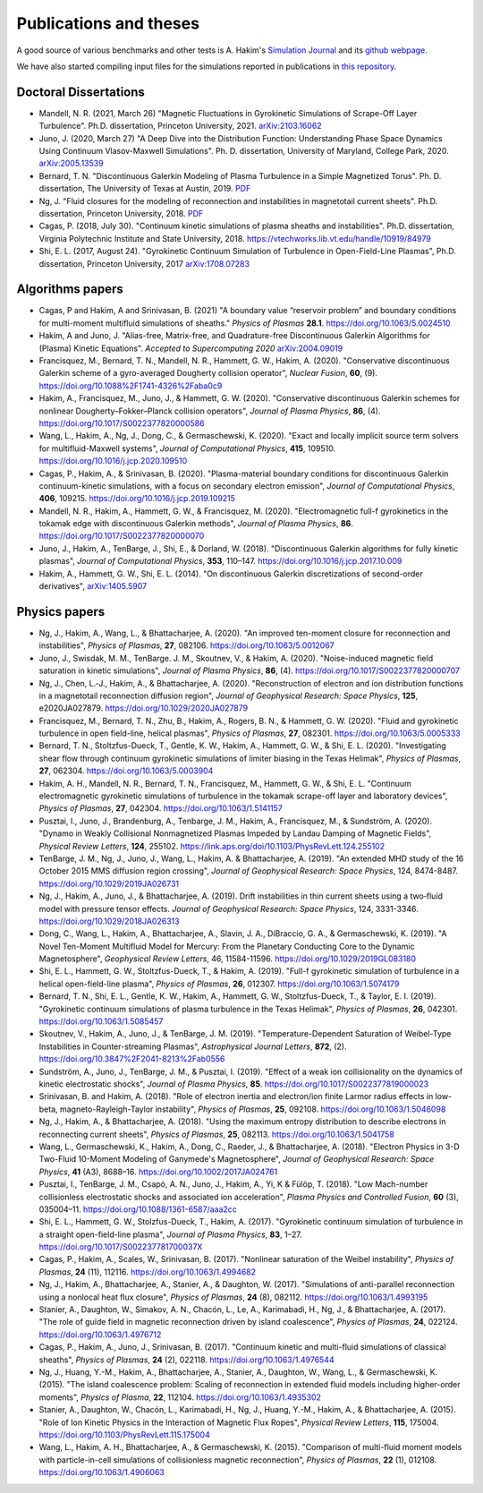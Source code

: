 Publications and theses
+++++++++++++++++++++++

A good source of various benchmarks and other tests is A. Hakim's
`Simulation Journal <http://ammar-hakim.org/sj/>`_ and its `github
webpage <https://github.com/ammarhakim/ammar-simjournal>`_.

We have also started compiling input files for the simulations reported in
publications in `this repository <https://github.com/ammarhakim/gkyl-paper-inp>`_.

Doctoral Dissertations
----------------------

- Mandell, N. R. (2021, March 26) "Magnetic Fluctuations in Gyrokinetic Simulations of Scrape-Off Layer Turbulence".
  Ph.D. dissertation, Princeton University, 2021. `arXiv:2103.16062 <https://arxiv.org/abs/2103.16062>`_
  
- Juno, J. (2020, March 27) "A Deep Dive into the Distribution Function: Understanding
  Phase Space Dynamics Using Continuum Vlasov-Maxwell Simulations". Ph. D. 
  dissertation, University of Maryland, College Park, 2020. `arXiv:2005.13539 
  <https://arxiv.org/abs/2005.13539>`_

- Bernard, T. N. "Discontinuous Galerkin Modeling of Plasma Turbulence
  in a Simple Magnetized Torus". Ph. D. dissertation, The University
  of Texas at Austin, 2019. `PDF
  <https://repositories.lib.utexas.edu/bitstream/handle/2152/75831/BERNARD-DISSERTATION-2019.pdf?sequence=1>`_

- Ng, J. "Fluid closures for the modeling of reconnection and
  instabilities in magnetotail current sheets". Ph.D. dissertation,
  Princeton University, 2018.  `PDF
  <https://drive.google.com/file/d/1aNnwdSMcFJ8slLyfFtH67p-gHdi-2FRX/view?usp=sharing>`_

- Cagas, P. (2018, July 30). "Continuum kinetic simulations of plasma
  sheaths and instabilities". Ph.D. dissertation, Virginia Polytechnic Institute and State University, 2018.
  https://vtechworks.lib.vt.edu/handle/10919/84979

- Shi, E. L. (2017, August 24). "Gyrokinetic Continuum Simulation of
  Turbulence in Open-Field-Line Plasmas", Ph.D. dissertation,
  Princeton University, 2017 `arXiv:1708.07283 <https://arxiv.org/abs/1708.07283>`_

Algorithms papers
-----------------

- Cagas, P and Hakim, A and Srinivasan, B. (2021) "A boundary value “reservoir
  problem” and boundary conditions for multi-moment multifluid simulations
  of sheaths." *Physics of Plasmas* **28.1**. https://doi.org/10.1063/5.0024510

- Hakim, A and Juno, J. "Alias-free, Matrix-free, and Quadrature-free
  Discontinuous Galerkin Algorithms for (Plasma) Kinetic
  Equations". *Accepted to Supercomputing 2020* `arXiv:2004.09019
  <https://arxiv.org/abs/2004.09019>`_

- Francisquez, M., Bernard, T. N., Mandell, N. R., Hammett, G. W.,
  Hakim, A. (2020).  "Conservative discontinuous Galerkin scheme of a
  gyro-averaged Dougherty collision operator", *Nuclear Fusion*,
  **60**, (9). https://doi.org/10.1088%2F1741-4326%2Faba0c9

- Hakim, A., Francisquez, M., Juno, J., & Hammett, G. W. (2020).
  "Conservative discontinuous Galerkin schemes for nonlinear
  Dougherty–Fokker–Planck collision operators", *Journal of Plasma
  Physics*, **86**, (4). https://doi.org/10.1017/S0022377820000586

- Wang, L., Hakim, A., Ng, J., Dong, C., & Germaschewski, K. (2020). 
  "Exact and locally implicit source term solvers for multifluid-Maxwell systems", 
  *Journal of Computational Physics*, **415**, 109510. https://doi.org/10.1016/j.jcp.2020.109510

- Cagas, P., Hakim, A., & Srinivasan, B. (2020). "Plasma-material
  boundary conditions for discontinuous Galerkin continuum-kinetic
  simulations, with a focus on secondary electron emission", *Journal
  of Computational Physics*, **406**, 109215. https://doi.org/10.1016/j.jcp.2019.109215

- Mandell, N. R., Hakim, A., Hammett, G. W., & Francisquez,
  M. (2020). "Electromagnetic full-f  gyrokinetics in the tokamak edge
  with discontinuous Galerkin methods", *Journal of Plasma Physics*,
  **86**. https://doi.org/10.1017/S0022377820000070

- Juno, J., Hakim, A., TenBarge, J., Shi, E., &
  Dorland, W. (2018). "Discontinuous Galerkin algorithms for fully
  kinetic plasmas", *Journal of Computational Physics*, **353**,
  110–147. https://doi.org/10.1016/j.jcp.2017.10.009

- Hakim, A., Hammett, G. W., Shi, E. L. (2014). "On discontinuous Galerkin
  discretizations of second-order
  derivatives", `arXiv:1405.5907 <https://arxiv.org/abs/1405.5907>`_

Physics papers
--------------

- Ng, J., Hakim, A., Wang, L., & Bhattacharjee, A. (2020). "An improved ten-moment closure for 
  reconnection and instabilities", *Physics of Plasmas*, **27**, 082106. https://doi.org/10.1063/5.0012067

- Juno, J., Swisdak, M. M., TenBarge. J. M., Skoutnev, V., & Hakim, A. (2020).
  "Noise-induced magnetic field saturation in kinetic simulations", *Journal of Plasma Physics*,
  **86**, (4). https://doi.org/10.1017/S0022377820000707

- Ng, J., Chen, L.‐J., Hakim, A., & Bhattacharjee, A. (2020). "Reconstruction 
  of electron and ion distribution functions in a magnetotail reconnection diffusion region",
  *Journal of Geophysical Research: Space Physics*, **125**, e2020JA027879. https://doi.org/10.1029/2020JA027879

- Francisquez, M., Bernard, T. N., Zhu, B., Hakim, A., Rogers, B. N.,
  & Hammett, G. W. (2020). "Fluid and gyrokinetic turbulence in open field-line, 
  helical plasmas", *Physics of Plasmas*, **27**, 082301. https://doi.org/10.1063/5.0005333

- Bernard, T. N., Stoltzfus-Dueck, T., Gentle, K. W., Hakim, A.,
  Hammett, G. W., & Shi, E. L. (2020). "Investigating shear flow through 
  continuum gyrokinetic simulations of limiter biasing in the Texas Helimak",
  *Physics of Plasmas*, **27**, 062304. https://doi.org/10.1063/5.0003904 

- Hakim, A. H., Mandell, N. R., Bernard, T. N., Francisquez, M., Hammett, G. W., & Shi, E. L.
  "Continuum electromagnetic gyrokinetic simulations of turbulence in the tokamak scrape-off layer and 
  laboratory devices", *Physics of Plasmas*, **27**, 042304. https://doi.org/10.1063/1.5141157

- Pusztai, I., Juno, J., Brandenburg, A., Tenbarge, J. M., Hakim, A., 
  Francisquez, M., & Sundström, A. (2020). "Dynamo in Weakly Collisional 
  Nonmagnetized Plasmas Impeded by Landau Damping of Magnetic Fields", 
  *Physical Review Letters*, **124**, 255102. https://link.aps.org/doi/10.1103/PhysRevLett.124.255102

- TenBarge, J. M., Ng, J., Juno, J., Wang, L., Hakim, A. &
  Bhattacharjee, A. (2019). "An extended MHD study of the 16 October 2015 MMS
  diffusion region crossing", *Journal of Geophysical Research: Space
  Physics*, 124, 8474-8487. https://doi.org/10.1029/2019JA026731

- Ng, J., Hakim, A., Juno, J., & Bhattacharjee, A. (2019). Drift
  instabilities in thin current sheets using a two‐fluid model with
  pressure tensor effects. *Journal of Geophysical Research: Space
  Physics*, 124, 3331-3346. https://doi.org/10.1029/2018JA026313

- Dong, C., Wang, L., Hakim, A., Bhattacharjee, A., Slavin, J. A.,
  DiBraccio, G. A., & Germaschewski, K. (2019). "A Novel Ten-Moment Multifluid
  Model for Mercury: From the Planetary Conducting Core to the Dynamic
  Magnetosphere",  *Geophysical Review Letters*, 46,
  11584-11596. https://doi.org/10.1029/2019GL083180

- Shi, E. L., Hammett, G. W., Stoltzfus-Dueck, T., & Hakim,
  A. (2019). "Full-f gyrokinetic simulation of turbulence in a helical
  open-field-line plasma", *Physics of Plasmas*, **26**,
  012307. https://doi.org/10.1063/1.5074179

- Bernard, T. N., Shi, E. L., Gentle, K. W., Hakim, A.,
  Hammett, G. W., Stoltzfus-Dueck, T., &
  Taylor, E. I. (2019). "Gyrokinetic continuum simulations of plasma
  turbulence in the Texas Helimak", *Physics of Plasmas*,
  **26**, 042301. https://doi.org/10.1063/1.5085457

- Skoutnev, V., Hakim, A., Juno, J., & TenBarge,
  J. M. (2019). "Temperature-Dependent Saturation of Weibel-Type
  Instabilities in Counter-streaming Plasmas", *Astrophysical Journal
  Letters*, **872**, (2). https://doi.org/10.3847%2F2041-8213%2Fab0556

- Sundström, A., Juno, J., TenBarge, J. M., & Pusztai, I. (2019). "Effect of a
  weak ion collisionality on the dynamics of kinetic electrostatic
  shocks", *Journal of Plasma Physics*, **85**. https://doi.org/10.1017/S0022377819000023

- Srinivasan, B. and Hakim, A. (2018). "Role of electron inertia and
  electron/ion finite Larmor radius effects in low-beta,
  magneto-Rayleigh-Taylor instability", *Physics of Plasmas*, **25**,
  092108. https://doi.org/10.1063/1.5046098

- Ng, J., Hakim, A., & Bhattacharjee, A. (2018). "Using the maximum
  entropy distribution to describe electrons in reconnecting current
  sheets", *Physics of Plasmas*, **25**, 082113. https://doi.org/10.1063/1.5041758

- Wang, L., Germaschewski, K., Hakim, A., Dong, C., Raeder, J., &
  Bhattacharjee, A. (2018). "Electron Physics in 3-D Two-Fluid
  10-Moment Modeling of Ganymede's Magnetosphere", *Journal of
  Geophysical Research: Space Physics*, **41** (A3),
  8688–16. https://doi.org/10.1002/2017JA024761

- Pusztai, I., TenBarge, J. M., Csapó, A. N., Juno, J., Hakim, A., Yi, K
  & Fülöp, T. (2018). "Low Mach-number collisionless electrostatic
  shocks and associated ion acceleration", *Plasma Physics and
  Controlled Fusion*, **60** (3),
  035004–11. https://doi.org/10.1088/1361-6587/aaa2cc

- Shi, E. L., Hammett, G. W., Stolzfus-Dueck, T.,
  Hakim, A. (2017). "Gyrokinetic continuum simulation of turbulence in
  a straight open-field-line plasma", *Journal of Plasma Physics*,
  **83**, 1–27. https://doi.org/10.1017/S002237781700037X

- Cagas, P., Hakim, A., Scales, W., Srinivasan, B. (2017). "Nonlinear
  saturation of the Weibel instability", *Physics of Plasmas*, **24**
  (11), 112116. https://doi.org/10.1063/1.4994682

- Ng, J., Hakim, A., Bhattacharjee, A., Stanier, A., &
  Daughton, W. (2017). "Simulations of anti-parallel reconnection
  using a nonlocal heat flux closure", *Physics of Plasmas*,
  **24** (8), 082112. https://doi.org/10.1063/1.4993195

- Stanier, A., Daughton, W., Simakov, A. N., Chacón, L., Le, A.,
  Karimabadi, H., Ng, J., & Bhattacharjee, A. (2017). "The role of
  guide field in magnetic reconnection driven by island coalescence", *Physics
  of Plasmas*, **24**, 022124. https://doi.org/10.1063/1.4976712 

- Cagas, P., Hakim, A., Juno, J., Srinivasan, B. (2017). "Continuum
  kinetic and multi-fluid simulations of classical sheaths", *Physics
  of Plasmas*, **24** (2), 022118. https://doi.org/10.1063/1.4976544

- Ng, J., Huang, Y.-M., Hakim, A., Bhattacharjee, A., Stanier, A.,
  Daughton, W., Wang, L., & Germaschewski, K. (2015). "The island
  coalescence problem: Scaling of reconnection in extended fluid
  models including higher-order moments", *Physics of Plasma*,
  **22**, 112104. https://doi.org/10.1063/1.4935302

- Stanier, A., Daughton, W., Chacón, L., Karimabadi, H., Ng, J.,
  Huang, Y.-M., Hakim, A., & Bhattacharjee, A. (2015). "Role of Ion
  Kinetic Physics in the Interaction of Magnetic Flux Ropes",
  *Physical Review Letters*, **115**, 175004. https://doi.org/10.1103/PhysRevLett.115.175004

- Wang, L., Hakim, A. H., Bhattacharjee, A., &
  Germaschewski, K. (2015). "Comparison of multi-fluid moment models
  with particle-in-cell simulations of collisionless magnetic
  reconnection", *Physics of Plasmas*, **22** (1),
  012108. https://doi.org/10.1063/1.4906063

